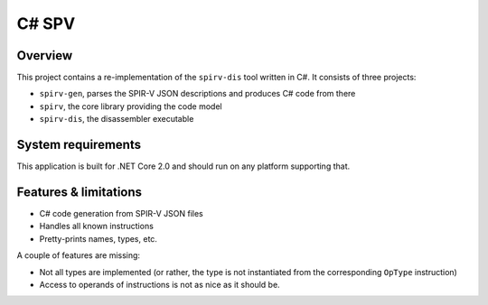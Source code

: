 C# SPV
======

Overview
--------

This project contains a re-implementation of the ``spirv-dis`` tool written in C#. It consists of three projects:

* ``spirv-gen``, parses the SPIR-V JSON descriptions and produces C# code from there
* ``spirv``, the core library providing the code model
* ``spirv-dis``, the disassembler executable

System requirements
-------------------

This application is built for .NET Core 2.0 and should run on any platform supporting that.

Features & limitations
----------------------

* C# code generation from SPIR-V JSON files
* Handles all known instructions
* Pretty-prints names, types, etc.

A couple of features are missing:

* Not all types are implemented (or rather, the type is not instantiated from the corresponding ``OpType`` instruction)
* Access to operands of instructions is not as nice as it should be.